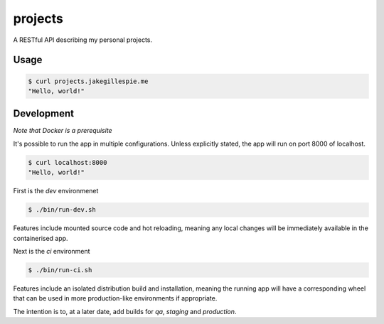 projects
========

A RESTful API describing my personal projects.

Usage
-----

.. code-block:: bash

    $ curl projects.jakegillespie.me
    "Hello, world!"

Development
-----------

*Note that Docker is a prerequisite*

It's possible to run the app in multiple configurations. Unless explicitly stated, the app will run on port 8000 of localhost.

.. code-block:: bash

    $ curl localhost:8000
    "Hello, world!"
    
First is the *dev* environmenet

.. code-block:: bash

    $ ./bin/run-dev.sh

Features include mounted source code and hot reloading, meaning any local changes will be immediately available in the containerised app.

Next is the *ci* environment

.. code-block:: bash

    $ ./bin/run-ci.sh

Features include an isolated distribution build and installation, meaning the running app will have a corresponding wheel that can be used in more production-like environments if appropriate.

The intention is to, at a later date, add builds for *qa*, *staging* and *production*.
